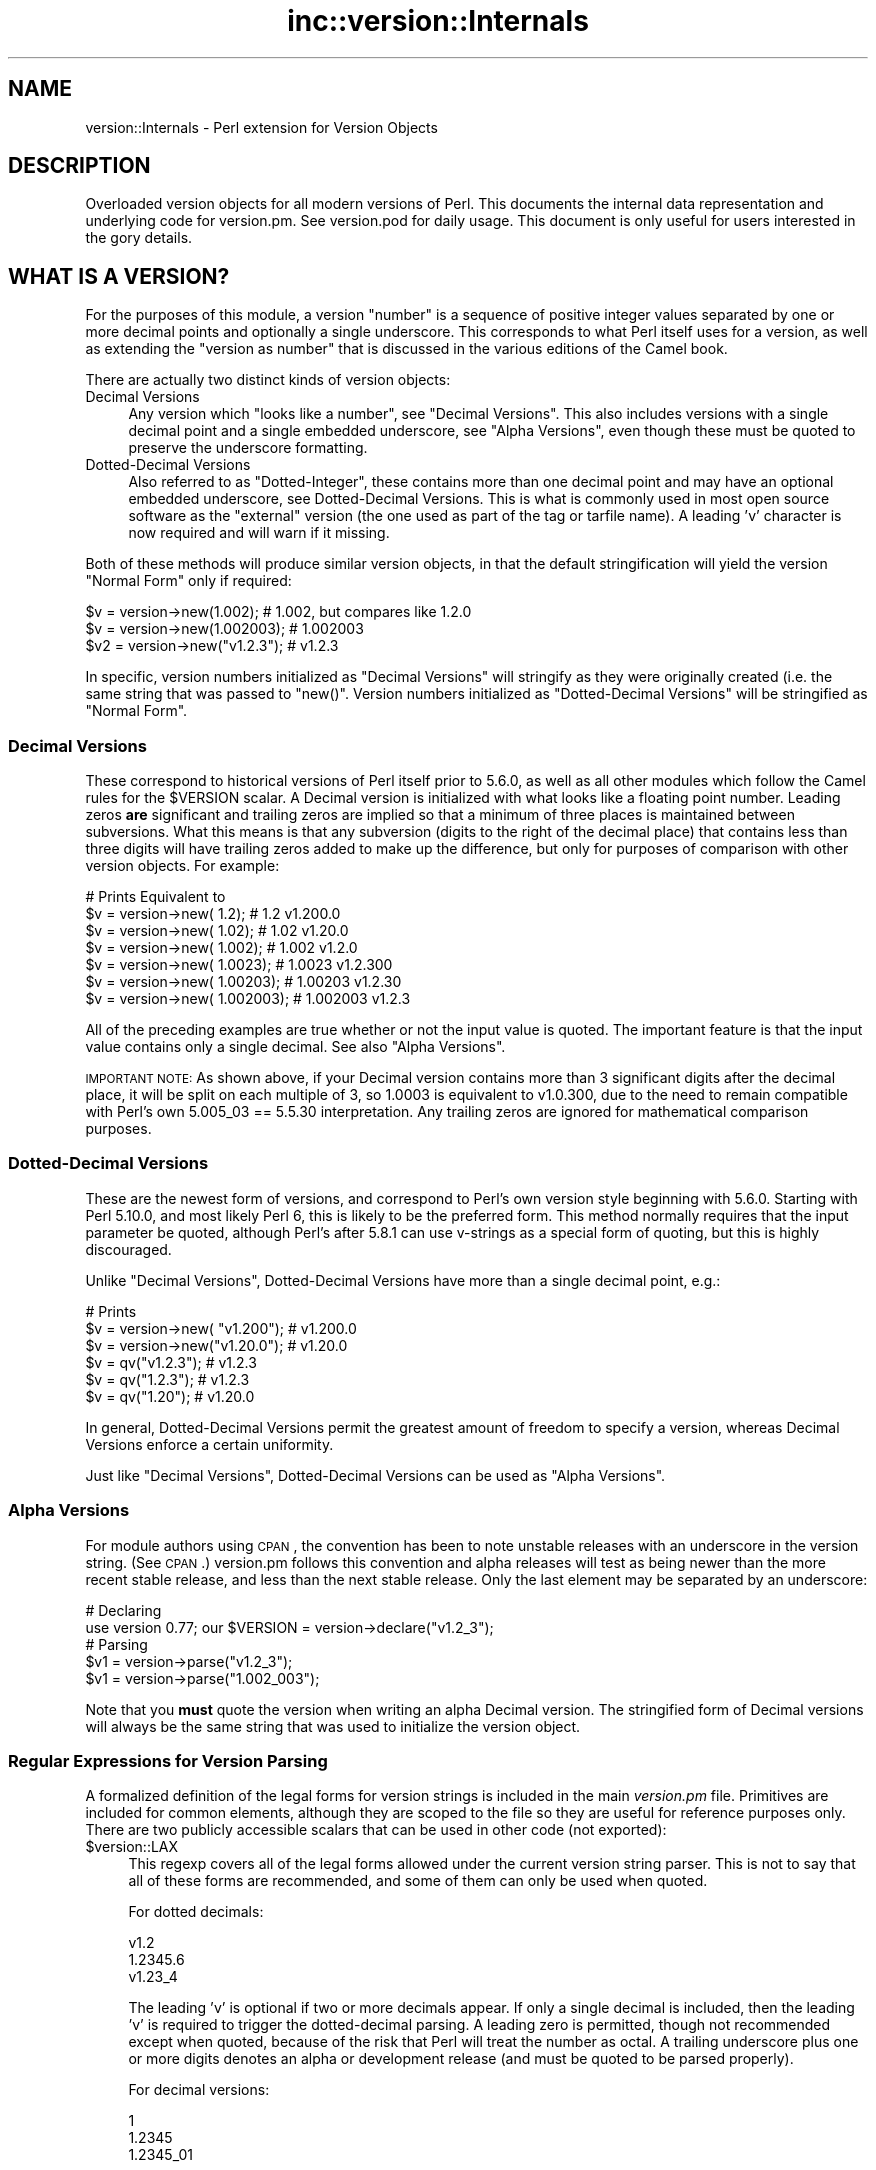 .\" Automatically generated by Pod::Man 2.23 (Pod::Simple 3.14)
.\"
.\" Standard preamble:
.\" ========================================================================
.de Sp \" Vertical space (when we can't use .PP)
.if t .sp .5v
.if n .sp
..
.de Vb \" Begin verbatim text
.ft CW
.nf
.ne \\$1
..
.de Ve \" End verbatim text
.ft R
.fi
..
.\" Set up some character translations and predefined strings.  \*(-- will
.\" give an unbreakable dash, \*(PI will give pi, \*(L" will give a left
.\" double quote, and \*(R" will give a right double quote.  \*(C+ will
.\" give a nicer C++.  Capital omega is used to do unbreakable dashes and
.\" therefore won't be available.  \*(C` and \*(C' expand to `' in nroff,
.\" nothing in troff, for use with C<>.
.tr \(*W-
.ds C+ C\v'-.1v'\h'-1p'\s-2+\h'-1p'+\s0\v'.1v'\h'-1p'
.ie n \{\
.    ds -- \(*W-
.    ds PI pi
.    if (\n(.H=4u)&(1m=24u) .ds -- \(*W\h'-12u'\(*W\h'-12u'-\" diablo 10 pitch
.    if (\n(.H=4u)&(1m=20u) .ds -- \(*W\h'-12u'\(*W\h'-8u'-\"  diablo 12 pitch
.    ds L" ""
.    ds R" ""
.    ds C` ""
.    ds C' ""
'br\}
.el\{\
.    ds -- \|\(em\|
.    ds PI \(*p
.    ds L" ``
.    ds R" ''
'br\}
.\"
.\" Escape single quotes in literal strings from groff's Unicode transform.
.ie \n(.g .ds Aq \(aq
.el       .ds Aq '
.\"
.\" If the F register is turned on, we'll generate index entries on stderr for
.\" titles (.TH), headers (.SH), subsections (.SS), items (.Ip), and index
.\" entries marked with X<> in POD.  Of course, you'll have to process the
.\" output yourself in some meaningful fashion.
.ie \nF \{\
.    de IX
.    tm Index:\\$1\t\\n%\t"\\$2"
..
.    nr % 0
.    rr F
.\}
.el \{\
.    de IX
..
.\}
.\"
.\" Accent mark definitions (@(#)ms.acc 1.5 88/02/08 SMI; from UCB 4.2).
.\" Fear.  Run.  Save yourself.  No user-serviceable parts.
.    \" fudge factors for nroff and troff
.if n \{\
.    ds #H 0
.    ds #V .8m
.    ds #F .3m
.    ds #[ \f1
.    ds #] \fP
.\}
.if t \{\
.    ds #H ((1u-(\\\\n(.fu%2u))*.13m)
.    ds #V .6m
.    ds #F 0
.    ds #[ \&
.    ds #] \&
.\}
.    \" simple accents for nroff and troff
.if n \{\
.    ds ' \&
.    ds ` \&
.    ds ^ \&
.    ds , \&
.    ds ~ ~
.    ds /
.\}
.if t \{\
.    ds ' \\k:\h'-(\\n(.wu*8/10-\*(#H)'\'\h"|\\n:u"
.    ds ` \\k:\h'-(\\n(.wu*8/10-\*(#H)'\`\h'|\\n:u'
.    ds ^ \\k:\h'-(\\n(.wu*10/11-\*(#H)'^\h'|\\n:u'
.    ds , \\k:\h'-(\\n(.wu*8/10)',\h'|\\n:u'
.    ds ~ \\k:\h'-(\\n(.wu-\*(#H-.1m)'~\h'|\\n:u'
.    ds / \\k:\h'-(\\n(.wu*8/10-\*(#H)'\z\(sl\h'|\\n:u'
.\}
.    \" troff and (daisy-wheel) nroff accents
.ds : \\k:\h'-(\\n(.wu*8/10-\*(#H+.1m+\*(#F)'\v'-\*(#V'\z.\h'.2m+\*(#F'.\h'|\\n:u'\v'\*(#V'
.ds 8 \h'\*(#H'\(*b\h'-\*(#H'
.ds o \\k:\h'-(\\n(.wu+\w'\(de'u-\*(#H)/2u'\v'-.3n'\*(#[\z\(de\v'.3n'\h'|\\n:u'\*(#]
.ds d- \h'\*(#H'\(pd\h'-\w'~'u'\v'-.25m'\f2\(hy\fP\v'.25m'\h'-\*(#H'
.ds D- D\\k:\h'-\w'D'u'\v'-.11m'\z\(hy\v'.11m'\h'|\\n:u'
.ds th \*(#[\v'.3m'\s+1I\s-1\v'-.3m'\h'-(\w'I'u*2/3)'\s-1o\s+1\*(#]
.ds Th \*(#[\s+2I\s-2\h'-\w'I'u*3/5'\v'-.3m'o\v'.3m'\*(#]
.ds ae a\h'-(\w'a'u*4/10)'e
.ds Ae A\h'-(\w'A'u*4/10)'E
.    \" corrections for vroff
.if v .ds ~ \\k:\h'-(\\n(.wu*9/10-\*(#H)'\s-2\u~\d\s+2\h'|\\n:u'
.if v .ds ^ \\k:\h'-(\\n(.wu*10/11-\*(#H)'\v'-.4m'^\v'.4m'\h'|\\n:u'
.    \" for low resolution devices (crt and lpr)
.if \n(.H>23 .if \n(.V>19 \
\{\
.    ds : e
.    ds 8 ss
.    ds o a
.    ds d- d\h'-1'\(ga
.    ds D- D\h'-1'\(hy
.    ds th \o'bp'
.    ds Th \o'LP'
.    ds ae ae
.    ds Ae AE
.\}
.rm #[ #] #H #V #F C
.\" ========================================================================
.\"
.IX Title "inc::version::Internals 3"
.TH inc::version::Internals 3 "2013-07-08" "perl v5.12.4" "User Contributed Perl Documentation"
.\" For nroff, turn off justification.  Always turn off hyphenation; it makes
.\" way too many mistakes in technical documents.
.if n .ad l
.nh
.SH "NAME"
version::Internals \- Perl extension for Version Objects
.SH "DESCRIPTION"
.IX Header "DESCRIPTION"
Overloaded version objects for all modern versions of Perl.  This documents
the internal data representation and underlying code for version.pm.  See
version.pod for daily usage.  This document is only useful for users
interested in the gory details.
.SH "WHAT IS A VERSION?"
.IX Header "WHAT IS A VERSION?"
For the purposes of this module, a version \*(L"number\*(R" is a sequence of
positive integer values separated by one or more decimal points and
optionally a single underscore.  This corresponds to what Perl itself
uses for a version, as well as extending the \*(L"version as number\*(R" that
is discussed in the various editions of the Camel book.
.PP
There are actually two distinct kinds of version objects:
.IP "Decimal Versions" 4
.IX Item "Decimal Versions"
Any version which \*(L"looks like a number\*(R", see \*(L"Decimal Versions\*(R".  This
also includes versions with a single decimal point and a single embedded
underscore, see \*(L"Alpha Versions\*(R", even though these must be quoted
to preserve the underscore formatting.
.IP "Dotted-Decimal Versions" 4
.IX Item "Dotted-Decimal Versions"
Also referred to as \*(L"Dotted-Integer\*(R", these contains more than one decimal
point and may have an optional embedded underscore, see Dotted-Decimal
Versions.  This is what is commonly used in most open source software as
the \*(L"external\*(R" version (the one used as part of the tag or tarfile name).
A leading 'v' character is now required and will warn if it missing.
.PP
Both of these methods will produce similar version objects, in that
the default stringification will yield the version \*(L"Normal Form\*(R" only
if required:
.PP
.Vb 3
\&  $v  = version\->new(1.002);     # 1.002, but compares like 1.2.0
\&  $v  = version\->new(1.002003);  # 1.002003
\&  $v2 = version\->new("v1.2.3");  # v1.2.3
.Ve
.PP
In specific, version numbers initialized as \*(L"Decimal Versions\*(R" will
stringify as they were originally created (i.e. the same string that was
passed to \f(CW\*(C`new()\*(C'\fR.  Version numbers initialized as \*(L"Dotted-Decimal Versions\*(R"
will be stringified as \*(L"Normal Form\*(R".
.SS "Decimal Versions"
.IX Subsection "Decimal Versions"
These correspond to historical versions of Perl itself prior to 5.6.0,
as well as all other modules which follow the Camel rules for the
\&\f(CW$VERSION\fR scalar.  A Decimal version is initialized with what looks like
a floating point number.  Leading zeros \fBare\fR significant and trailing
zeros are implied so that a minimum of three places is maintained
between subversions.  What this means is that any subversion (digits
to the right of the decimal place) that contains less than three digits
will have trailing zeros added to make up the difference, but only for
purposes of comparison with other version objects.  For example:
.PP
.Vb 7
\&                                   # Prints     Equivalent to
\&  $v = version\->new(      1.2);    # 1.2        v1.200.0
\&  $v = version\->new(     1.02);    # 1.02       v1.20.0
\&  $v = version\->new(    1.002);    # 1.002      v1.2.0
\&  $v = version\->new(   1.0023);    # 1.0023     v1.2.300
\&  $v = version\->new(  1.00203);    # 1.00203    v1.2.30
\&  $v = version\->new( 1.002003);    # 1.002003   v1.2.3
.Ve
.PP
All of the preceding examples are true whether or not the input value is
quoted.  The important feature is that the input value contains only a
single decimal.  See also \*(L"Alpha Versions\*(R".
.PP
\&\s-1IMPORTANT\s0 \s-1NOTE:\s0 As shown above, if your Decimal version contains more
than 3 significant digits after the decimal place, it will be split on
each multiple of 3, so 1.0003 is equivalent to v1.0.300, due to the need
to remain compatible with Perl's own 5.005_03 == 5.5.30 interpretation.
Any trailing zeros are ignored for mathematical comparison purposes.
.SS "Dotted-Decimal Versions"
.IX Subsection "Dotted-Decimal Versions"
These are the newest form of versions, and correspond to Perl's own
version style beginning with 5.6.0.  Starting with Perl 5.10.0,
and most likely Perl 6, this is likely to be the preferred form.  This
method normally requires that the input parameter be quoted, although
Perl's after 5.8.1 can use v\-strings as a special form of quoting, but
this is highly discouraged.
.PP
Unlike \*(L"Decimal Versions\*(R", Dotted-Decimal Versions have more than
a single decimal point, e.g.:
.PP
.Vb 6
\&                                   # Prints
\&  $v = version\->new( "v1.200");    # v1.200.0
\&  $v = version\->new("v1.20.0");    # v1.20.0
\&  $v = qv("v1.2.3");               # v1.2.3
\&  $v = qv("1.2.3");                # v1.2.3
\&  $v = qv("1.20");                 # v1.20.0
.Ve
.PP
In general, Dotted-Decimal Versions permit the greatest amount of freedom
to specify a version, whereas Decimal Versions enforce a certain
uniformity.
.PP
Just like \*(L"Decimal Versions\*(R", Dotted-Decimal Versions can be used as
\&\*(L"Alpha Versions\*(R".
.SS "Alpha Versions"
.IX Subsection "Alpha Versions"
For module authors using \s-1CPAN\s0, the convention has been to note unstable
releases with an underscore in the version string. (See \s-1CPAN\s0.)  version.pm
follows this convention and alpha releases will test as being newer than the
more recent stable release, and less than the next stable release.  Only the
last element may be separated by an underscore:
.PP
.Vb 2
\&  # Declaring
\&  use version 0.77; our $VERSION = version\->declare("v1.2_3");
\&
\&  # Parsing
\&  $v1 = version\->parse("v1.2_3");
\&  $v1 = version\->parse("1.002_003");
.Ve
.PP
Note that you \fBmust\fR quote the version when writing an alpha Decimal version.
The stringified form of Decimal versions will always be the same string that
was used to initialize the version object.
.SS "Regular Expressions for Version Parsing"
.IX Subsection "Regular Expressions for Version Parsing"
A formalized definition of the legal forms for version strings is
included in the main \fIversion.pm\fR file.  Primitives are included for
common elements, although they are scoped to the file so they are useful
for reference purposes only.  There are two publicly accessible scalars
that can be used in other code (not exported):
.ie n .IP "$version::LAX" 4
.el .IP "\f(CW$version::LAX\fR" 4
.IX Item "$version::LAX"
This regexp covers all of the legal forms allowed under the current
version string parser.  This is not to say that all of these forms
are recommended, and some of them can only be used when quoted.
.Sp
For dotted decimals:
.Sp
.Vb 3
\&    v1.2
\&    1.2345.6
\&    v1.23_4
.Ve
.Sp
The leading 'v' is optional if two or more decimals appear.  If only
a single decimal is included, then the leading 'v' is required to
trigger the dotted-decimal parsing.  A leading zero is permitted,
though not recommended except when quoted, because of the risk that
Perl will treat the number as octal.  A trailing underscore plus one
or more digits denotes an alpha or development release (and must be
quoted to be parsed properly).
.Sp
For decimal versions:
.Sp
.Vb 3
\&    1
\&    1.2345
\&    1.2345_01
.Ve
.Sp
an integer portion, an optional decimal point, and optionally one or
more digits to the right of the decimal are all required.  A trailing
underscore is permitted and a leading zero is permitted.  Just like
the lax dotted-decimal version, quoting the values is required for
alpha/development forms to be parsed correctly.
.ie n .IP "$version::STRICT" 4
.el .IP "\f(CW$version::STRICT\fR" 4
.IX Item "$version::STRICT"
This regexp covers a much more limited set of formats and constitutes
the best practices for initializing version objects.  Whether you choose
to employ decimal or dotted-decimal for is a personal preference however.
.RS 4
.IP "v1.234.5" 4
.IX Item "v1.234.5"
For dotted-decimal versions, a leading 'v' is required, with three or
more sub-versions of no more than three digits.  A leading 0 (zero)
before the first sub-version (in the above example, '1') is also
prohibited.
.IP "2.3456" 4
.IX Item "2.3456"
For decimal versions, an integer portion (no leading 0), a decimal point,
and one or more digits to the right of the decimal are all required.
.RE
.RS 4
.RE
.PP
Both of the provided scalars are already compiled as regular expressions
and do not contain either anchors or implicit groupings, so they can be
included in your own regular expressions freely.  For example, consider
the following code:
.PP
.Vb 6
\&        ($pkg, $ver) =~ /
\&                ^[ \et]*
\&                use [ \et]+($PKGNAME)
\&                (?:[ \et]+($version::STRICT))?
\&                [ \et]*;
\&        /x;
.Ve
.PP
This would match a line of the form:
.PP
.Vb 1
\&        use Foo::Bar::Baz v1.2.3;       # legal only in Perl 5.8.1+
.Ve
.PP
where \f(CW$PKGNAME\fR is another regular expression that defines the legal
forms for package names.
.SH "IMPLEMENTATION DETAILS"
.IX Header "IMPLEMENTATION DETAILS"
.SS "Equivalence between Decimal and Dotted-Decimal Versions"
.IX Subsection "Equivalence between Decimal and Dotted-Decimal Versions"
When Perl 5.6.0 was released, the decision was made to provide a
transformation between the old-style decimal versions and new-style
dotted-decimal versions:
.PP
.Vb 2
\&  5.6.0    == 5.006000
\&  5.005_04 == 5.5.40
.Ve
.PP
The floating point number is taken and split first on the single decimal
place, then each group of three digits to the right of the decimal makes up
the next digit, and so on until the number of significant digits is exhausted,
\&\fBplus\fR enough trailing zeros to reach the next multiple of three.
.PP
This was the method that version.pm adopted as well.  Some examples may be
helpful:
.PP
.Vb 9
\&                            equivalent
\&  decimal    zero\-padded    dotted\-decimal
\&  \-\-\-\-\-\-\-    \-\-\-\-\-\-\-\-\-\-\-    \-\-\-\-\-\-\-\-\-\-\-\-\-\-
\&  1.2        1.200          v1.200.0
\&  1.02       1.020          v1.20.0
\&  1.002      1.002          v1.2.0
\&  1.0023     1.002300       v1.2.300
\&  1.00203    1.002030       v1.2.30
\&  1.002003   1.002003       v1.2.3
.Ve
.SS "Quoting Rules"
.IX Subsection "Quoting Rules"
Because of the nature of the Perl parsing and tokenizing routines,
certain initialization values \fBmust\fR be quoted in order to correctly
parse as the intended version, especially when using the declare or
qv methods.  While you do not have to quote decimal numbers when
creating version objects, it is always safe to quote \fBall\fR initial values
when using version.pm methods, as this will ensure that what you type is
what is used.
.PP
Additionally, if you quote your initializer, then the quoted value that goes
\&\fBin\fR will be be exactly what comes \fBout\fR when your \f(CW$VERSION\fR is printed
(stringified).  If you do not quote your value, Perl's normal numeric handling
comes into play and you may not get back what you were expecting.
.PP
If you use a mathematic formula that resolves to a floating point number,
you are dependent on Perl's conversion routines to yield the version you
expect.  You are pretty safe by dividing by a power of 10, for example,
but other operations are not likely to be what you intend.  For example:
.PP
.Vb 4
\&  $VERSION = version\->new((qw$Revision: 1.4)[1]/10);
\&  print $VERSION;          # yields 0.14
\&  $V2 = version\->new(100/9); # Integer overflow in decimal number
\&  print $V2;               # yields something like 11.111.111.100
.Ve
.PP
Perl 5.8.1 and beyond are able to automatically quote v\-strings but
that is not possible in earlier versions of Perl.  In other words:
.PP
.Vb 2
\&  $version = version\->new("v2.5.4");  # legal in all versions of Perl
\&  $newvers = version\->new(v2.5.4);    # legal only in Perl >= 5.8.1
.Ve
.SS "What about v\-strings?"
.IX Subsection "What about v-strings?"
There are two ways to enter v\-strings: a bare number with two or more
decimal points, or a bare number with one or more decimal points and a
leading 'v' character (also bare).  For example:
.PP
.Vb 2
\&  $vs1 = 1.2.3; # encoded as \e1\e2\e3
\&  $vs2 = v1.2;  # encoded as \e1\e2
.Ve
.PP
However, the use of bare v\-strings to initialize version objects is
\&\fBstrongly\fR discouraged in all circumstances.  Also, bare
v\-strings are not completely supported in any version of Perl prior to
5.8.1.
.PP
If you insist on using bare v\-strings with Perl > 5.6.0, be aware of the
following limitations:
.PP
1) For Perl releases 5.6.0 through 5.8.0, the v\-string code merely guesses,
based on some characteristics of v\-strings.  You \fBmust\fR use a three part
version, e.g. 1.2.3 or v1.2.3 in order for this heuristic to be successful.
.PP
2) For Perl releases 5.8.1 and later, v\-strings have changed in the Perl
core to be magical, which means that the version.pm code can automatically
determine whether the v\-string encoding was used.
.PP
3) In all cases, a version created using v\-strings will have a stringified
form that has a leading 'v' character, for the simple reason that sometimes
it is impossible to tell whether one was present initially.
.SS "Version Object Internals"
.IX Subsection "Version Object Internals"
version.pm provides an overloaded version object that is designed to both
encapsulate the author's intended \f(CW$VERSION\fR assignment as well as make it
completely natural to use those objects as if they were numbers (e.g. for
comparisons).  To do this, a version object contains both the original
representation as typed by the author, as well as a parsed representation
to ease comparisons.  Version objects employ overload methods to
simplify code that needs to compare, print, etc the objects.
.PP
The internal structure of version objects is a blessed hash with several
components:
.PP
.Vb 11
\&    bless( {
\&      \*(Aqoriginal\*(Aq => \*(Aqv1.2.3_4\*(Aq,
\&      \*(Aqalpha\*(Aq => 1,
\&      \*(Aqqv\*(Aq => 1,
\&      \*(Aqversion\*(Aq => [
\&        1,
\&        2,
\&        3,
\&        4
\&      ]
\&    }, \*(Aqversion\*(Aq );
.Ve
.IP "original" 4
.IX Item "original"
A faithful representation of the value used to initialize this version
object.  The only time this will not be precisely the same characters
that exist in the source file is if a short dotted-decimal version like
v1.2 was used (in which case it will contain 'v1.2').  This form is
\&\fB\s-1STRONGLY\s0\fR discouraged, in that it will confuse you and your users.
.IP "qv" 4
.IX Item "qv"
A boolean that denotes whether this is a decimal or dotted-decimal version.
See is_qv.
.IP "alpha" 4
.IX Item "alpha"
A boolean that denotes whether this is an alpha version.  \s-1NOTE:\s0 that the
underscore can can only appear in the last position.  See is_alpha.
.IP "version" 4
.IX Item "version"
An array of non-negative integers that is used for comparison purposes with
other version objects.
.SS "Replacement \s-1UNIVERSAL::VERSION\s0"
.IX Subsection "Replacement UNIVERSAL::VERSION"
In addition to the version objects, this modules also replaces the core
\&\s-1UNIVERSAL::VERSION\s0 function with one that uses version objects for its
comparisons.  The return from this operator is always the stringified form
as a simple scalar (i.e. not an object), but the warning message generated
includes either the stringified form or the normal form, depending on how
it was called.
.PP
For example:
.PP
.Vb 2
\&  package Foo;
\&  $VERSION = 1.2;
\&
\&  package Bar;
\&  $VERSION = "v1.3.5"; # works with all Perl\*(Aqs (since it is quoted)
\&
\&  package main;
\&  use version;
\&
\&  print $Foo::VERSION; # prints 1.2
\&
\&  print $Bar::VERSION; # prints 1.003005
\&
\&  eval "use foo 10";
\&  print $@; # prints "foo version 10 required..."
\&  eval "use foo 1.3.5; # work in Perl 5.6.1 or better
\&  print $@; # prints "foo version 1.3.5 required..."
\&
\&  eval "use bar 1.3.6";
\&  print $@; # prints "bar version 1.3.6 required..."
\&  eval "use bar 1.004"; # note Decimal version
\&  print $@; # prints "bar version 1.004 required..."
.Ve
.PP
\&\s-1IMPORTANT\s0 \s-1NOTE:\s0 This may mean that code which searches for a specific
string (to determine whether a given module is available) may need to be
changed.  It is always better to use the built-in comparison implicit in
\&\f(CW\*(C`use\*(C'\fR or \f(CW\*(C`require\*(C'\fR, rather than manually poking at \f(CW\*(C`class\->VERSION\*(C'\fR
and then doing a comparison yourself.
.PP
The replacement \s-1UNIVERSAL::VERSION\s0, when used as a function, like this:
.PP
.Vb 1
\&  print $module\->VERSION;
.Ve
.PP
will also exclusively return the stringified form.  See Stringification
for more details.
.SH "USAGE DETAILS"
.IX Header "USAGE DETAILS"
.SS "Using modules that use version.pm"
.IX Subsection "Using modules that use version.pm"
As much as possible, the version.pm module remains compatible with all
current code.  However, if your module is using a module that has defined
\&\f(CW$VERSION\fR using the version class, there are a couple of things to be
aware of.  For purposes of discussion, we will assume that we have the
following module installed:
.PP
.Vb 4
\&  package Example;
\&  use version;  $VERSION = qv(\*(Aq1.2.2\*(Aq);
\&  ...module code here...
\&  1;
.Ve
.IP "Decimal versions always work" 4
.IX Item "Decimal versions always work"
Code of the form:
.Sp
.Vb 1
\&  use Example 1.002003;
.Ve
.Sp
will always work correctly.  The \f(CW\*(C`use\*(C'\fR will perform an automatic
\&\f(CW$VERSION\fR comparison using the floating point number given as the first
term after the module name (e.g. above 1.002.003).  In this case, the
installed module is too old for the requested line, so you would see an
error like:
.Sp
.Vb 1
\&  Example version 1.002003 (v1.2.3) required\-\-this is only version 1.002002 (v1.2.2)...
.Ve
.IP "Dotted-Decimal version work sometimes" 4
.IX Item "Dotted-Decimal version work sometimes"
With Perl >= 5.6.2, you can also use a line like this:
.Sp
.Vb 1
\&  use Example 1.2.3;
.Ve
.Sp
and it will again work (i.e. give the error message as above), even with
releases of Perl which do not normally support v\-strings (see \*(L"What about v\-strings\*(R" in version below).  This has to do with that fact that \f(CW\*(C`use\*(C'\fR only checks
to see if the second term \fIlooks like a number\fR and passes that to the
replacement \s-1UNIVERSAL::VERSION\s0.  This is not true in Perl 5.005_04,
however, so you are \fBstrongly encouraged\fR to always use a Decimal version
in your code, even for those versions of Perl which support the Dotted-Decimal
version.
.SS "Object Methods"
.IX Subsection "Object Methods"
.IP "\fInew()\fR" 4
.IX Item "new()"
Like many \s-1OO\s0 interfaces, the \fInew()\fR method is used to initialize version
objects.  If two arguments are passed to \f(CW\*(C`new()\*(C'\fR, the \fBsecond\fR one will be
used as if it were prefixed with \*(L"v\*(R".  This is to support historical use of the
\&\f(CW\*(C`qw\*(C'\fR operator with the \s-1CVS\s0 variable \f(CW$Revision\fR, which is automatically
incremented by \s-1CVS\s0 every time the file is committed to the repository.
.Sp
In order to facilitate this feature, the following
code can be employed:
.Sp
.Vb 1
\&  $VERSION = version\->new(qw$Revision: 2.7 $);
.Ve
.Sp
and the version object will be created as if the following code
were used:
.Sp
.Vb 1
\&  $VERSION = version\->new("v2.7");
.Ve
.Sp
In other words, the version will be automatically parsed out of the
string, and it will be quoted to preserve the meaning \s-1CVS\s0 normally
carries for versions.  The \s-1CVS\s0 \f(CW$Revision\fR$ increments differently from
Decimal versions (i.e. 1.10 follows 1.9), so it must be handled as if
it were a Dotted-Decimal Version.
.Sp
A new version object can be created as a copy of an existing version
object, either as a class method:
.Sp
.Vb 2
\&  $v1 = version\->new(12.3);
\&  $v2 = version\->new($v1);
.Ve
.Sp
or as an object method:
.Sp
.Vb 2
\&  $v1 = version\->new(12.3);
\&  $v2 = $v1\->new(12.3);
.Ve
.Sp
and in each case, \f(CW$v1\fR and \f(CW$v2\fR will be identical.  \s-1NOTE:\s0 if you create
a new object using an existing object like this:
.Sp
.Vb 1
\&  $v2 = $v1\->new();
.Ve
.Sp
the new object \fBwill not\fR be a clone of the existing object.  In the
example case, \f(CW$v2\fR will be an empty object of the same type as \f(CW$v1\fR.
.IP "\fIqv()\fR" 4
.IX Item "qv()"
An alternate way to create a new version object is through the exported
\&\fIqv()\fR sub.  This is not strictly like other q? operators (like qq, qw),
in that the only delimiters supported are parentheses (or spaces).  It is
the best way to initialize a short version without triggering the floating
point interpretation.  For example:
.Sp
.Vb 2
\&  $v1 = qv(1.2);         # v1.2.0
\&  $v2 = qv("1.2");       # also v1.2.0
.Ve
.Sp
As you can see, either a bare number or a quoted string can usually
be used interchangably, except in the case of a trailing zero, which
must be quoted to be converted properly.  For this reason, it is strongly
recommended that all initializers to \fIqv()\fR be quoted strings instead of
bare numbers.
.Sp
To prevent the \f(CW\*(C`qv()\*(C'\fR function from being exported to the caller's namespace,
either use version with a null parameter:
.Sp
.Vb 1
\&  use version ();
.Ve
.Sp
or just require version, like this:
.Sp
.Vb 1
\&  require version;
.Ve
.Sp
Both methods will prevent the \fIimport()\fR method from firing and exporting the
\&\f(CW\*(C`qv()\*(C'\fR sub.
.PP
For the subsequent examples, the following three objects will be used:
.PP
.Vb 3
\&  $ver   = version\->new("1.2.3.4"); # see "Quoting Rules"
\&  $alpha = version\->new("1.2.3_4"); # see "Alpha Versions"
\&  $nver  = version\->new(1.002);     # see "Decimal Versions"
.Ve
.IP "Normal Form" 4
.IX Item "Normal Form"
For any version object which is initialized with multiple decimal
places (either quoted or if possible v\-string), or initialized using
the qv() operator, the stringified representation is returned in
a normalized or reduced form (no extraneous zeros), and with a leading 'v':
.Sp
.Vb 5
\&  print $ver\->normal;         # prints as v1.2.3.4
\&  print $ver\->stringify;      # ditto
\&  print $ver;                 # ditto
\&  print $nver\->normal;        # prints as v1.2.0
\&  print $nver\->stringify;     # prints as 1.002, see "Stringification"
.Ve
.Sp
In order to preserve the meaning of the processed version, the
normalized representation will always contain at least three sub terms.
In other words, the following is guaranteed to always be true:
.Sp
.Vb 3
\&  my $newver = version\->new($ver\->stringify);
\&  if ($newver eq $ver ) # always true
\&    {...}
.Ve
.IP "Numification" 4
.IX Item "Numification"
Although all mathematical operations on version objects are forbidden
by default, it is possible to retrieve a number which corresponds
to the version object through the use of the \f(CW$obj\fR\->numify
method.  For formatting purposes, when displaying a number which
corresponds a version object, all sub versions are assumed to have
three decimal places.  So for example:
.Sp
.Vb 2
\&  print $ver\->numify;         # prints 1.002003004
\&  print $nver\->numify;        # prints 1.002
.Ve
.Sp
Unlike the stringification operator, there is never any need to append
trailing zeros to preserve the correct version value.
.IP "Stringification" 4
.IX Item "Stringification"
The default stringification for version objects returns exactly the same
string as was used to create it, whether you used \f(CW\*(C`new()\*(C'\fR or \f(CW\*(C`qv()\*(C'\fR,
with one exception.  The sole exception is if the object was created using
\&\f(CW\*(C`qv()\*(C'\fR and the initializer did not have two decimal places or a leading
\&'v' (both optional), then the stringified form will have a leading 'v'
prepended, in order to support round-trip processing.
.Sp
For example:
.Sp
.Vb 7
\&  Initialized as          Stringifies to
\&  ==============          ==============
\&  version\->new("1.2")       1.2
\&  version\->new("v1.2")     v1.2
\&  qv("1.2.3")               1.2.3
\&  qv("v1.3.5")             v1.3.5
\&  qv("1.2")                v1.2   ### exceptional case
.Ve
.Sp
See also \s-1UNIVERSAL::VERSION\s0, as this also returns the stringified form
when used as a class method.
.Sp
\&\s-1IMPORTANT\s0 \s-1NOTE:\s0 There is one exceptional cases shown in the above table
where the \*(L"initializer\*(R" is not stringwise equivalent to the stringified
representation.  If you use the \f(CW\*(C`qv\*(C'\fR() operator on a version without a
leading 'v' \fBand\fR with only a single decimal place, the stringified output
will have a leading 'v', to preserve the sense.  See the qv() operator
for more details.
.Sp
\&\s-1IMPORTANT\s0 \s-1NOTE\s0 2: Attempting to bypass the normal stringification rules by
manually applying numify() and normal() will sometimes yield
surprising results:
.Sp
.Vb 1
\&  print version\->new(version\->new("v1.0")\->numify)\->normal; # v1.0.0
.Ve
.Sp
The reason for this is that the numify() operator will turn \*(L"v1.0\*(R"
into the equivalent string \*(L"1.000000\*(R".  Forcing the outer version object
to normal() form will display the mathematically equivalent \*(L"v1.0.0\*(R".
.Sp
As the example in new() shows, you can always create a copy of an
existing version object with the same value by the very compact:
.Sp
.Vb 1
\&  $v2 = $v1\->new($v1);
.Ve
.Sp
and be assured that both \f(CW$v1\fR and \f(CW$v2\fR will be completely equivalent,
down to the same internal representation as well as stringification.
.IP "Comparison operators" 4
.IX Item "Comparison operators"
Both \f(CW\*(C`cmp\*(C'\fR and \f(CW\*(C`<=>\*(C'\fR operators perform the same comparison between
terms (upgrading to a version object automatically).  Perl automatically
generates all of the other comparison operators based on those two.
In addition to the obvious equalities listed below, appending a single
trailing 0 term does not change the value of a version for comparison
purposes.  In other words \*(L"v1.2\*(R" and \*(L"1.2.0\*(R" will compare as identical.
.Sp
For example, the following relations hold:
.Sp
.Vb 7
\&  As Number        As String           Truth Value
\&  \-\-\-\-\-\-\-\-\-\-\-\-\-    \-\-\-\-\-\-\-\-\-\-\-\-\-\-\-\-    \-\-\-\-\-\-\-\-\-\-\-
\&  $ver >  1.0      $ver gt "1.0"       true
\&  $ver <  2.5      $ver lt             true
\&  $ver != 1.3      $ver ne "1.3"       true
\&  $ver == 1.2      $ver eq "1.2"       false
\&  $ver == 1.2.3.4  $ver eq "1.2.3.4"   see discussion below
.Ve
.Sp
It is probably best to chose either the Decimal notation or the string
notation and stick with it, to reduce confusion.  Perl6 version objects
\&\fBmay\fR only support Decimal comparisons.  See also \*(L"Quoting Rules\*(R".
.Sp
\&\s-1WARNING:\s0 Comparing version with unequal numbers of decimal points (whether
explicitly or implicitly initialized), may yield unexpected results at
first glance.  For example, the following inequalities hold:
.Sp
.Vb 2
\&  version\->new(0.96)     > version\->new(0.95); # 0.960.0 > 0.950.0
\&  version\->new("0.96.1") < version\->new(0.95); # 0.096.1 < 0.950.0
.Ve
.Sp
For this reason, it is best to use either exclusively \*(L"Decimal Versions\*(R" or
\&\*(L"Dotted-Decimal Versions\*(R" with multiple decimal points.
.IP "Logical Operators" 4
.IX Item "Logical Operators"
If you need to test whether a version object
has been initialized, you can simply test it directly:
.Sp
.Vb 2
\&  $vobj = version\->new($something);
\&  if ( $vobj )   # true only if $something was non\-blank
.Ve
.Sp
You can also test whether a version object is an alpha version, for
example to prevent the use of some feature not present in the main
release:
.Sp
.Vb 3
\&  $vobj = version\->new("1.2_3"); # MUST QUOTE
\&  ...later...
\&  if ( $vobj\->is_alpha )       # True
.Ve
.SH "AUTHOR"
.IX Header "AUTHOR"
John Peacock <jpeacock@cpan.org>
.SH "SEE ALSO"
.IX Header "SEE ALSO"
perl.
